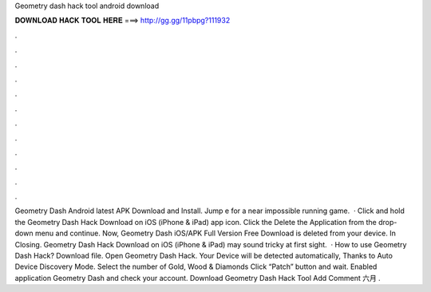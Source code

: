 Geometry dash hack tool android download

𝐃𝐎𝐖𝐍𝐋𝐎𝐀𝐃 𝐇𝐀𝐂𝐊 𝐓𝐎𝐎𝐋 𝐇𝐄𝐑𝐄 ===> http://gg.gg/11pbpg?111932

.

.

.

.

.

.

.

.

.

.

.

.

Geometry Dash Android latest APK Download and Install. Jump e for a near impossible running game.  · Click and hold the Geometry Dash Hack Download on iOS (iPhone & iPad) app icon. Click the Delete the Application from the drop-down menu and continue. Now, Geometry Dash iOS/APK Full Version Free Download is deleted from your device. In Closing. Geometry Dash Hack Download on iOS (iPhone & iPad) may sound tricky at first sight.  · How to use Geometry Dash Hack? Download file. Open Geometry Dash Hack. Your Device will be detected automatically, Thanks to Auto Device Discovery Mode. Select the number of Gold, Wood & Diamonds Click “Patch” button and wait. Enabled application Geometry Dash and check your account. Download Geometry Dash Hack Tool Add Comment 六月 .